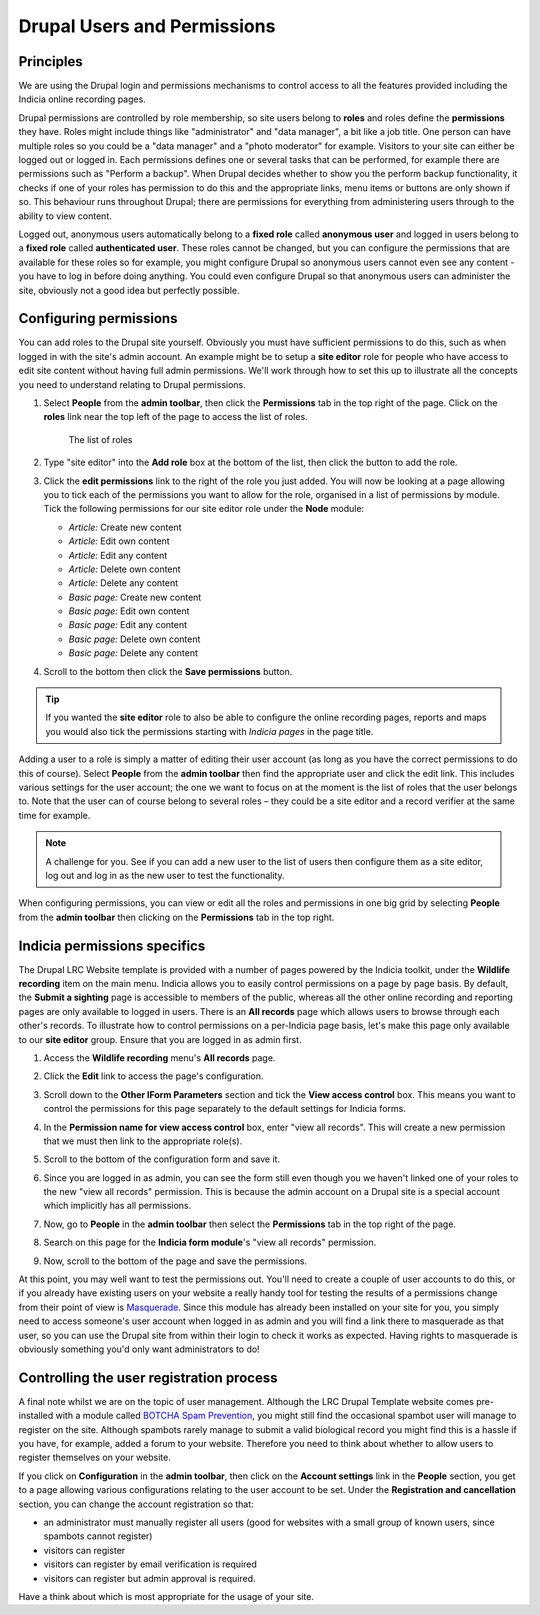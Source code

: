 Drupal Users and Permissions
============================

Principles
----------

We are using the Drupal login and permissions mechanisms to control access to all the 
features provided including the Indicia online recording pages. 

Drupal permissions are controlled by role membership, so site users belong to **roles**
and roles define the **permissions** they have. Roles might include things like 
"administrator" and "data manager", a bit like a job title. One person can have multiple
roles so you could be a "data manager" and a "photo moderator" for example.
Visitors to your site can either be logged
out or logged in. Each permissions defines one or several tasks that can be performed, for
example there are permissions such as "Perform a backup". When Drupal decides whether to 
show you the perform backup functionality, it checks if one of your roles has permission 
to do this and the appropriate links, menu items or buttons are only shown if so. This 
behaviour runs throughout Drupal; there are permissions for everything from administering
users through to the ability to view content.

Logged out, anonymous users automatically belong to a **fixed role** called **anonymous
user** and logged in users belong to a **fixed role** called **authenticated user**. These
roles cannot be changed, but you can configure the permissions that are available for
these roles so for example, you might configure Drupal so anonymous users cannot even see
any content - you have to log in before doing anything. You could even configure Drupal 
so that anonymous users can administer the site, obviously not a good idea but perfectly
possible. 

Configuring permissions
-----------------------

You can add roles to the Drupal site yourself. Obviously you must have sufficient
permissions to do this, such as when logged in with the site's admin account. An example
might be to setup a **site editor** role for people who have access to edit site content
without having full admin permissions. We'll work through how to set this up to illustrate
all the concepts you need to understand relating to Drupal permissions. 

#. Select **People** from the **admin toolbar**, then click the **Permissions** tab in the 
   top right of the page. Click on the **roles** link near the top left of the page to 
   access the list of roles. 
   
   .. figure:: ../images/drupal-panels-home-2.png
     :width: 800px 
     :alt: The list of roles
     
     The list of roles

#. Type "site editor" into the **Add role** box at the bottom of the list, then click the
   button to add the role.
#. Click the **edit permissions** link to the right of the role you just added. You will 
   now be looking at a page allowing you to tick each of the permissions you want to allow
   for the role, organised in a list of permissions by module. Tick the following 
   permissions for our site editor role under the **Node** module:
   
   * *Article:* Create new content
   * *Article:* Edit own content
   * *Article:* Edit any content
   * *Article:* Delete own content
   * *Article:* Delete any content
   * *Basic page:* Create new content
   * *Basic page:* Edit own content
   * *Basic page:* Edit any content
   * *Basic page:* Delete own content
   * *Basic page:* Delete any content

#. Scroll to the bottom then click the **Save permissions** button. 

.. tip::

  If you wanted the **site editor** role to also be able to configure the online recording
  pages, reports and maps you would also tick the permissions starting with *Indicia 
  pages* in the page title. 

Adding a user to a role is simply a matter of editing their user account (as long as you 
have the correct permissions to do this of course). Select **People** from the **admin
toolbar** then find the appropriate user and click the edit link. This includes various 
settings for the user account; the one we want to focus on at the moment is the list of 
roles that the user belongs to. Note that the user can of course belong to several roles – 
they could be a site editor and a record verifier at the same time for example.

.. note::

  A challenge for you. See if you can add a new user to the list of users then configure
  them as a site editor, log out and log in as the new user to test the functionality.

When configuring permissions, you can view or edit all the roles and permissions in one
big grid by selecting **People** from the **admin toolbar** then clicking on the 
**Permissions** tab in the top right. 

.. image:: ../images/drupal-permissions-grid.png
  :width: 800px 
  :alt: The list of roles

Indicia permissions specifics
-----------------------------

The Drupal LRC Website template is provided with a number of pages powered by the Indicia
toolkit, under the **Wildlife recording** item on the main menu. Indicia allows you to 
easily control permissions on a page by page basis. By default, the **Submit a sighting**
page is accessible to members of the public, whereas all the other online recording 
and reporting pages are only available to logged in users. There is an **All records**
page which allows users to browse through each other's records. To illustrate how 
to control permissions on a per-Indicia page basis, let's make this page only available
to our **site editor** group. Ensure that you are logged in as admin first.

#. Access the **Wildlife recording** menu's **All records** page.
#. Click the **Edit** link to access the page's configuration.
#. Scroll down to the **Other IForm Parameters** section and tick the **View access
   control** box. This means you want to control the permissions for this page separately
   to the default settings for Indicia forms.
#. In the **Permission name for view access control** box, enter "view all records". 
   This will create a new permission that we must then link to the appropriate role(s).
   
   .. image:: ../images/iform-view-access-control.png
     :width: 800px 
     :alt: Setting view access permissions for an Indicia page
     
#. Scroll to the bottom of the configuration form and save it.
#. Since you are logged in as admin, you can see the form still even though you we haven't
   linked one of your roles to the new "view all records" permission. This is because the
   admin account on a Drupal site is a special account which implicitly has all 
   permissions.
#. Now, go to **People** in the **admin toolbar** then select the **Permissions** tab in 
   the top right of the page. 
#. Search on this page for the **Indicia form module**'s "view all records" permission. 

   .. image:: ../images/drupal-setting-role-permission.png
     :width: 800px 
     :alt: Setting site editor's access to view all records
     
#. Now, scroll to the bottom of the page and save the permissions.

At this point, you may well want to test the permissions out. You'll need to create a 
couple of user accounts to do this, or if you already have existing users on your website
a really handy tool for testing the results of a permissions change from their point of
view is `Masquerade <https://drupal.org/project/masquerade>`_. Since this module has 
already been installed on your site for you, you simply need to access someone's user
account when logged in as admin and you will find a link there to masquerade as that user,
so you can use the Drupal site from within their login to check it works as expected.
Having rights to masquerade is obviously something you'd only want administrators to do!

Controlling the user registration process
-----------------------------------------

A final note whilst we are on the topic of user management. Although the LRC Drupal 
Template website comes pre-installed with a module called `BOTCHA Spam Prevention 
<https://drupal.org/project/botcha>`_, you might still find the occasional spambot user 
will manage to register on the site. Although spambots rarely manage to submit a valid
biological record you might find this is a hassle if you have, for example, added a forum
to your website. Therefore you need to think about whether to allow users to register 
themselves on your website.

If you click on **Configuration** in the **admin toolbar**, then click on the **Account
settings** link in the **People** section, you get to a page allowing various 
configurations relating to the user account to be set. Under the **Registration and 
cancellation** section, you can change the account registration so that:

* an administrator must manually register all users (good for websites with a small group 
  of known users, since spambots cannot register)
* visitors can register
* visitors can register by email verification is required
* visitors can register but admin approval is required.

.. image:: ../images/drupal-user-registration-options.png
     :width: 800px 
     :alt: Options for user registration

Have a think about which is most appropriate for the usage of your site.